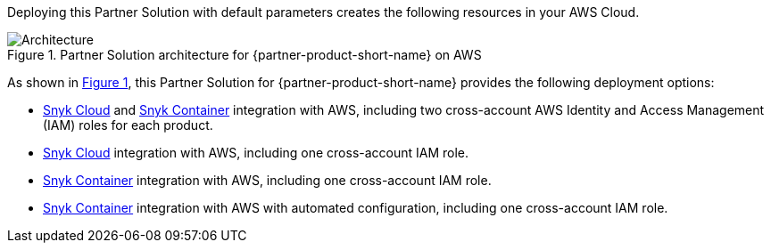 :xrefstyle: short

Deploying this Partner Solution with default parameters creates the following resources in your AWS Cloud.

// Replace this example diagram with your own. Follow our wiki guidelines: https://w.amazon.com/bin/view/AWS_Quick_Starts/Process_for_PSAs/#HPrepareyourarchitecturediagram. Upload your source PowerPoint file to the GitHub {deployment name}/docs/images/ directory in this repo. 

[#architecture1]
.Partner Solution architecture for {partner-product-short-name} on AWS
image::../docs/deployment_guide/images/snyk-security-architecture-diagram.png[Architecture]

As shown in <<architecture1>>, this Partner Solution for {partner-product-short-name} provides the following deployment options:

* https://snyk.io/product/snyk-cloud?utm_campaign=Snyk-Security-QS&utm_medium=Partner&utm_source=AWS[Snyk Cloud^] and https://snyk.io/product/container-vulnerability-management?utm_campaign=Snyk-Security-QS&utm_medium=Partner&utm_source=AWS[Snyk Container^] integration with AWS, including two cross-account AWS Identity and Access Management (IAM) roles for each product.
* https://snyk.io/product/snyk-cloud?utm_campaign=Snyk-Security-QS&utm_medium=Partner&utm_source=AWS[Snyk Cloud^] integration with AWS, including one cross-account IAM role.
* https://snyk.io/product/container-vulnerability-management?utm_campaign=Snyk-Security-QS&utm_medium=Partner&utm_source=AWS[Snyk Container^] integration with AWS, including one cross-account IAM role.
* https://snyk.io/product/container-vulnerability-management?utm_campaign=Snyk-Security-QS&utm_medium=Partner&utm_source=AWS[Snyk Container^] integration with AWS with automated configuration, including one cross-account IAM role.

